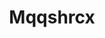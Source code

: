 :PROPERTIES:
:ID:                     e509dff3-47a1-40fb-af4a-d7822c00b9e5
:END:
#+TITLE: Mqqshrcx


